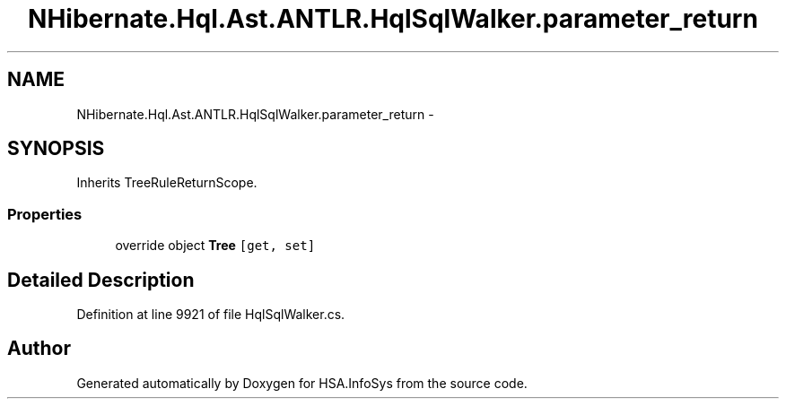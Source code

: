 .TH "NHibernate.Hql.Ast.ANTLR.HqlSqlWalker.parameter_return" 3 "Fri Jul 5 2013" "Version 1.0" "HSA.InfoSys" \" -*- nroff -*-
.ad l
.nh
.SH NAME
NHibernate.Hql.Ast.ANTLR.HqlSqlWalker.parameter_return \- 
.SH SYNOPSIS
.br
.PP
.PP
Inherits TreeRuleReturnScope\&.
.SS "Properties"

.in +1c
.ti -1c
.RI "override object \fBTree\fP\fC [get, set]\fP"
.br
.in -1c
.SH "Detailed Description"
.PP 
Definition at line 9921 of file HqlSqlWalker\&.cs\&.

.SH "Author"
.PP 
Generated automatically by Doxygen for HSA\&.InfoSys from the source code\&.
